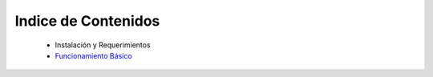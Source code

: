 Indice de Contenidos
====================

    * Instalación y Requerimientos
    * `Funcionamiento Básico <funcionamiento_basico.rst>`_
